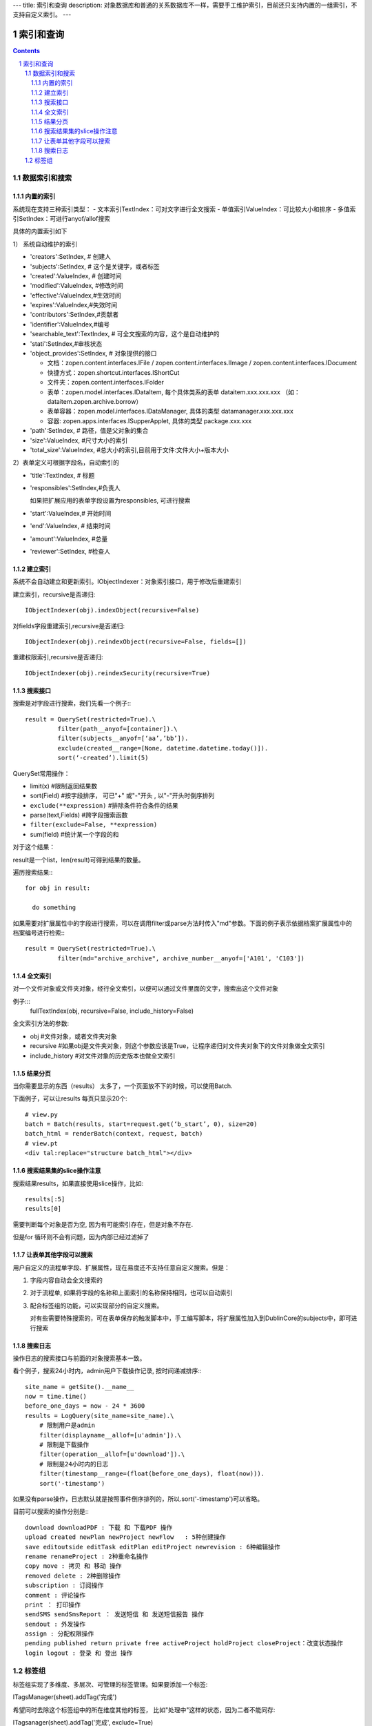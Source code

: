 ---
title: 索引和查询
description: 对象数据库和普通的关系数据库不一样，需要手工维护索引，目前还只支持内置的一组索引，不支持自定义索引。
---

==============
索引和查询
==============

.. contents::
.. sectnum::

数据索引和搜索
============================================


内置的索引
-------------------------------

系统现在支持三种索引类型：
- 文本索引TextIndex：可对文字进行全文搜索
- 单值索引ValueIndex：可比较大小和排序
- 多值索引SetIndex：可进行anyof/allof搜索

具体的内置索引如下

1） 系统自动维护的索引

- 'creators':SetIndex, # 创建人
- 'subjects':SetIndex, # 这个是关键字，或者标签
- 'created':ValueIndex, # 创建时间
- 'modified':ValueIndex, #修改时间
- 'effective':ValueIndex,#生效时间
- 'expires':ValueIndex,#失效时间
- 'contributors':SetIndex,#贡献者
- 'identifier':ValueIndex,#编号
- 'searchable_text':TextIndex, # 可全文搜索的内容，这个是自动维护的
- 'stati':SetIndex,#审核状态
- 'object_provides':SetIndex, # 对象提供的接口


  - 文档：zopen.content.interfaces.IFile / zopen.content.interfaces.IImage / zopen.content.interfaces.IDocument
  - 快捷方式：zopen.shortcut.interfaces.IShortCut
  - 文件夹：zopen.content.interfaces.IFolder
  - 表单：zopen.model.interfaces.IDataItem, 每个具体类系的表单 dataitem.xxx.xxx.xxx （如：dataitem.zopen.archive.borrow）
  - 表单容器：zopen.model.interfaces.IDataManager, 具体的类型 datamanager.xxx.xxx.xxx
  - 容器: zopen.apps.interfaces.ISupperApplet, 具体的类型 package.xxx.xxx


- 'path':SetIndex,  # 路径，值是父对象的集合
- 'size':ValueIndex, #尺寸大小的索引
- 'total_size':ValueIndex, #总大小的索引,目前用于文件:文件大小+版本大小

2）表单定义可根据字段名，自动索引的

- 'title':TextIndex,    # 标题
- 'responsibles':SetIndex,#负责人

  如果把扩展应用的表单字段设置为responsibles, 可进行搜索

- 'start':ValueIndex,# 开始时间
- 'end':ValueIndex, # 结束时间
- 'amount':ValueIndex, #总量

- 'reviewer':SetIndex, #检查人

建立索引
--------------------------

系统不会自动建立和更新索引。IObjectIndexer：对象索引接口，用于修改后重建索引

建立索引，recursive是否递归::

  IObjectIndexer(obj).indexObject(recursive=False)

对fields字段重建索引,recursive是否递归::

  IObjectIndexer(obj).reindexObject(recursive=False, fields=[])

重建权限索引,recursive是否递归::

  IObjectIndexer(obj).reindexSecurity(recursive=True)


搜索接口
----------------------------------------------

搜索是对字段进行搜索，我们先看一个例子:::

  result = QuerySet(restricted=True).\ 
           filter(path__anyof=[container]).\
           filter(subjects__anyof=[‘aa’,’bb’]).
           exclude(created__range=[None, datetime.datetime.today()]).
           sort(‘-created’).limit(5)

QuerySet常用操作：

- limit(x) #限制返回结果数 
- sort(Field) #按字段排序， 可已"+" 或"-"开头 , 以"-"开头时倒序排列
- ``exclude(**expression)`` #排除条件符合条件的结果
- parse(text,Fields) #跨字段搜索函数
- ``filter(exclude=False, **expression)``
- sum(field) #统计某一个字段的和

对于这个结果：

result是一个list，len(result)可得到结果的数量。

遍历搜索结果:::

  for obj in result:
    
    do something

如果需要对扩展属性中的字段进行搜索，可以在调用filter或parse方法时传入"md"参数。下面的例子表示依据档案扩展属性中的档案编号进行检索:::

  result = QuerySet(restricted=True).\
           filter(md="archive_archive", archive_number__anyof=['A101', 'C103'])


全文索引
-------------------------------

对一个文件对象或文件夹对象，经行全文索引，以便可以通过文件里面的文字，搜索出这个文件对象

例子:::
    fullTextIndex(obj, recursive=False, include_history=False)

全文索引方法的参数:

- obj #文件对象，或者文件夹对象
- recursive #如果obj是文件夹对象，则这个参数应该是True，让程序递归对文件夹对象下的文件对象做全文索引
- include_history #对文件对象的历史版本也做全文索引

结果分页
-------------------------------

当你需要显示的东西（results） 太多了，一个页面放不下的时候，可以使用Batch.

下面例子，可以让results 每页只显示20个::

  # view.py
  batch = Batch(results, start=request.get(‘b_start’, 0), size=20)
  batch_html = renderBatch(context, request, batch)
  # view.pt
  <div tal:replace="structure batch_html"></div>

搜索结果集的slice操作注意
-----------------------------------
搜索结果results，如果直接使用slice操作，比如::

 results[:5]
 results[0]

需要判断每个对象是否为空, 因为有可能索引存在，但是对象不存在.

但是for 循环则不会有问题，因为内部已经过滤掉了

让表单其他字段可以搜索
---------------------------
用户自定义的流程单字段、扩展属性，现在易度还不支持任意自定义搜索。但是：

1. 字段内容自动会全文搜索的
2. 对于流程单, 如果将字段的名称和上面索引的名称保持相同，也可以自动索引
3. 配合标签组的功能，可以实现部分的自定义搜索。

   对有些需要特殊搜索的，可在表单保存的触发脚本中，手工编写脚本，将扩展属性加入到DublinCore的subjects中，即可进行搜索

搜索日志
----------------------------------
操作日志的搜索接口与前面的对象搜索基本一致。

看个例子，搜索24小时内，admin用户下载操作记录, 按时间递减排序:::

 site_name = getSite().__name__
 now = time.time()
 before_one_days = now - 24 * 3600
 results = LogQuery(site_name=site_name).\
     # 限制用户是admin
     filter(displayname__allof=[u'admin']).\
     # 限制是下载操作
     filter(operation__allof=[u'download']).\
     # 限制是24小时内的日志
     filter(timestamp__range=(float(before_one_days), float(now))).
     sort('-timestamp')
 
如果没有parse操作，日志默认就是按照事件倒序排列的，所以.sort('-timestamp')可以省略。


目前可以搜索的操作分别是:::

 download downloadPDF : 下载 和 下载PDF 操作
 upload created newPlan newProject newFlow   : 5种创建操作
 save editoutside editTask editPlan editProject newrevision : 6种编辑操作
 rename renameProject : 2种重命名操作
 copy move : 拷贝 和 移动 操作
 removed delete : 2种删除操作
 subscription : 订阅操作
 comment : 评论操作
 print ： 打印操作
 sendSMS sendSmsReport ： 发送短信 和 发送短信报告 操作
 sendout : 外发操作
 assign : 分配权限操作
 pending published return private free activeProject holdProject closeProject：改变状态操作
 login logout : 登录 和 登出 操作
 
 
标签组
============

标签组实现了多维度、多层次、可管理的标签管理。如果要添加一个标签:

ITagsManager(sheet).addTag('完成')

希望同时去除这个标签组中的所在维度其他的标签， 比如"处理中"这样的状态，因为二者不能同存:

ITagsanager(sheet).addTag('完成', exclude=True)

这里使用ITagManager进行标签管理。完整接口为

- listTags(): 得到全部Tags
- setTags(tags): 更新Tags
- addTag(tag, exclude=False):
  添加一个Tag, 如果exclude，则添加的时候， 把FaceTag的同一类的其他标签删除
- delTag(tag): 删除指定Tag
- canEdit(): 是否可以编辑

另外，使用IFaceTagSetting可进行标签设置的管理：

- getFaceTagText(): 得到face tag 文字
- setFaceTagText(text): 
  设置face tag文字，会自动转换的, 典型如下::

   按产品
   -wps
   -游戏
   -天下
   -传奇
   -毒霸
   按部门
   -研发
   -市场

- getFaceTagSetting(): 得到全部的face tag setting::

   [(按产品, (wps, (游戏, (天下, 传奇)), 毒霸)),
    (按部门, (研发, 市场))]

- check_required(tags): 返回遗漏的标签分组list

